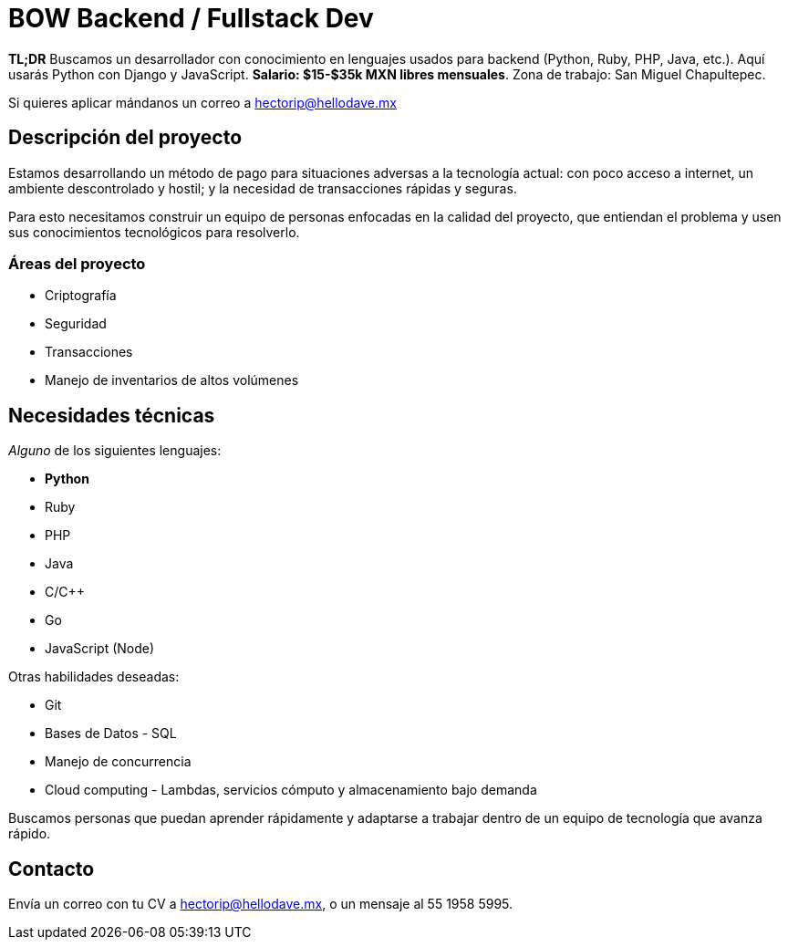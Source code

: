 = BOW Backend / Fullstack Dev

**TL;DR** Buscamos un desarrollador con conocimiento en lenguajes usados para backend (Python, Ruby, PHP, Java, etc.). Aquí usarás Python con Django y JavaScript. **Salario: $15-$35k MXN libres mensuales**. Zona de trabajo: San Miguel Chapultepec.

Si quieres aplicar mándanos un correo a hectorip@hellodave.mx

== Descripción del proyecto

Estamos desarrollando un método de pago para situaciones adversas a la tecnología actual: con poco acceso a internet, un ambiente descontrolado y hostil; y la necesidad de transacciones rápidas y seguras. 

Para esto necesitamos construir un equipo de personas enfocadas en la calidad del proyecto, que entiendan el problema y usen sus conocimientos tecnológicos para resolverlo.

=== Áreas del proyecto

* Criptografía
* Seguridad
* Transacciones
* Manejo de inventarios de altos volúmenes

== Necesidades técnicas

_Alguno_ de los siguientes lenguajes:

* **Python**
* Ruby
* PHP
* Java
* C/C++
* Go
* JavaScript (Node)

Otras habilidades deseadas:

* Git
* Bases de Datos - SQL
* Manejo de concurrencia
* Cloud computing - Lambdas, servicios cómputo y almacenamiento bajo demanda


Buscamos personas que puedan aprender rápidamente y adaptarse a trabajar dentro de un equipo de tecnología que avanza rápido.


== Contacto

Envía un correo con tu CV a hectorip@hellodave.mx, o un mensaje al 55 1958 5995.